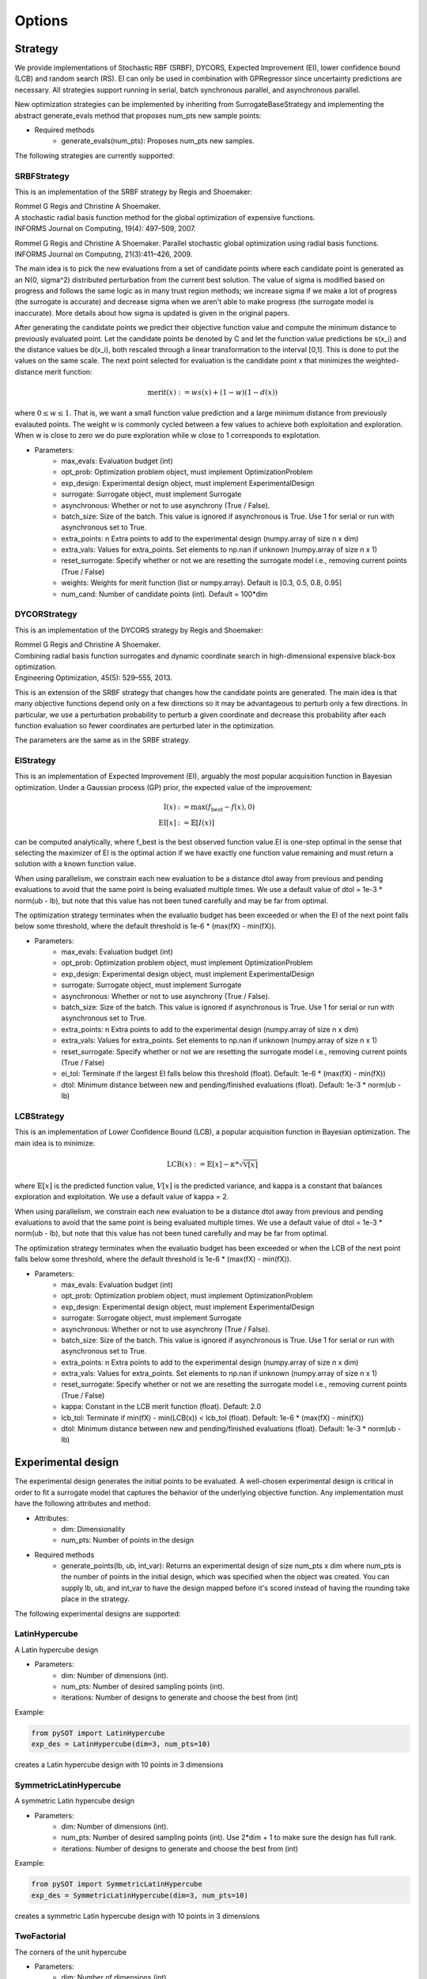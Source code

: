 Options
=======

Strategy
-----------------

We provide implementations of Stochastic RBF (SRBF), DYCORS,
Expected Improvement (EI), lower confidence bound (LCB) and random search (RS).
EI can only be used in combination with GPRegressor since uncertainty predictions
are necessary. All strategies support running in serial, batch synchronous parallel,
and asynchronous parallel.

New optimization strategies can be implemented by inheriting from SurrogateBaseStrategy
and implementing the abstract generate_evals method that proposes num_pts
new sample points:

- Required methods
    * generate_evals(num_pts): Proposes num_pts new samples.

The following strategies are currently supported:

SRBFStrategy
^^^^^^^^^^^^
This is an implementation of the SRBF strategy by Regis and Shoemaker:

| Rommel G Regis and Christine A Shoemaker.
| A stochastic radial basis function method for the global optimization of expensive functions.
| INFORMS Journal on Computing, 19(4): 497–509, 2007.

Rommel G Regis and Christine A Shoemaker.
Parallel stochastic global optimization using radial basis functions.
INFORMS Journal on Computing, 21(3):411–426, 2009.

The main idea is to pick the new evaluations from a set of candidate
points where each candidate point is generated as an N(0, sigma^2)
distributed perturbation from the current best solution. The value of
sigma is modified based on progress and follows the same logic as in many
trust region methods; we increase sigma if we make a lot of progress
(the surrogate is accurate) and decrease sigma when we aren't able to
make progress (the surrogate model is inaccurate). More details about how
sigma is updated is given in the original papers.

After generating the candidate points we predict their objective function
value and compute the minimum distance to previously evaluated point. Let
the candidate points be denoted by C and let the function value predictions
be s(x_i) and the distance values be d(x_i), both rescaled through a linear
transformation to the interval [0,1]. This is done to put the values on the
same scale. The next point selected for evaluation is the candidate point
x that minimizes the weighted-distance merit function:

.. math::

    \text{merit}(x) := w s(x) + (1 - w) (1 - d(x))

where :math:`0 \leq w \leq 1`. That is, we want a small function value prediction and a
large minimum distance from previously evalauted points. The weight w is
commonly cycled between a few values to achieve both exploitation and
exploration. When w is close to zero we do pure exploration while w close
to 1 corresponds to explotation.

- Parameters:
    * max_evals: Evaluation budget (int)
    * opt_prob: Optimization problem object, must implement OptimizationProblem
    * exp_design: Experimental design object, must implement ExperimentalDesign
    * surrogate: Surrogate object, must implement Surrogate
    * asynchronous: Whether or not to use asynchrony (True / False).
    * batch_size: Size of the batch. This value is ignored if asynchronous is True. Use 1 for serial or run with asynchronous set to True.
    * extra_points: n Extra points to add to the experimental design (numpy.array of size n x dim)
    * extra_vals: Values for extra_points. Set elements to np.nan if unknown (numpy.array of size n x 1)
    * reset_surrogate: Specify whether or not we are resetting the surrogate model i.e., removing current points (True / False)
    * weights: Weights for merit function (list or numpy.array). Default is [0.3, 0.5, 0.8, 0.95]
    * num_cand: Number of candidate points (int). Default = 100*dim

DYCORStrategy
^^^^^^^^^^^^^

This is an implementation of the DYCORS strategy by Regis and Shoemaker:

| Rommel G Regis and Christine A Shoemaker.
| Combining radial basis function surrogates and dynamic coordinate search in
  high-dimensional expensive black-box optimization.
| Engineering Optimization, 45(5): 529–555, 2013.

This is an extension of the SRBF strategy that changes how the candidate
points are generated. The main idea is that many objective functions depend
only on a few directions so it may be advantageous to perturb only a few
directions. In particular, we use a perturbation probability to perturb a
given coordinate and decrease this probability after each function
evaluation so fewer coordinates are perturbed later in the optimization.

The parameters are the same as in the SRBF strategy.

EIStrategy
^^^^^^^^^^

This is an implementation of Expected Improvement (EI), arguably the most
popular acquisition function in Bayesian optimization. Under a Gaussian
process (GP) prior, the expected value of the improvement:

.. math::
    \begin{align*}
        \text{I}(x) &:= \max(f_{\text{best}} - f(x), 0) \\
        \text{EI}[x] &:= \mathbb{E}[I(x)]
    \end{align*}

can be computed analytically, where f_best is the best observed function
value.EI is one-step optimal in the sense that selecting the maximizer of
EI is the optimal action if we have exactly one function value remaining
and must return a solution with a known function value.

When using parallelism, we constrain each new evaluation to be a distance
dtol away from previous and pending evaluations to avoid that the same
point is being evaluated multiple times. We use a default value of
dtol = 1e-3 * norm(ub - lb), but note that this value has not been
tuned carefully and may be far from optimal.

The optimization strategy terminates when the evaluatio budget has been
exceeded or when the EI of the next point falls below some threshold,
where the default threshold is 1e-6 * (max(fX) -  min(fX)).

- Parameters:
    * max_evals: Evaluation budget (int)
    * opt_prob: Optimization problem object, must implement OptimizationProblem
    * exp_design: Experimental design object, must implement ExperimentalDesign
    * surrogate: Surrogate object, must implement Surrogate
    * asynchronous: Whether or not to use asynchrony (True / False).
    * batch_size: Size of the batch. This value is ignored if asynchronous is True. Use 1 for serial or run with asynchronous set to True.
    * extra_points: n Extra points to add to the experimental design (numpy.array of size n x dim)
    * extra_vals: Values for extra_points. Set elements to np.nan if unknown (numpy.array of size n x 1)
    * reset_surrogate: Specify whether or not we are resetting the surrogate model i.e., removing current points (True / False)
    * ei_tol: Terminate if the largest EI falls below this threshold (float). Default: 1e-6 * (max(fX) -  min(fX))
    * dtol: Minimum distance between new and pending/finished evaluations (float). Default: 1e-3 * norm(ub - lb)


LCBStrategy
^^^^^^^^^^^

This is an implementation of Lower Confidence Bound (LCB), a
popular acquisition function in Bayesian optimization. The main idea
is to minimize:

.. math::
    \text{LCB}(x) := \mathbb{E}[x] - \kappa * \sqrt{\mathbb{V}[x]}

where :math:`\mathbb{E}[x]` is the predicted function value, :math:`V[x]` is the predicted
variance, and kappa is a constant that balances exploration and
exploitation. We use a default value of kappa = 2.

When using parallelism, we constrain each new evaluation to be a distance
dtol away from previous and pending evaluations to avoid that the same
point is being evaluated multiple times. We use a default value of
dtol = 1e-3 * norm(ub - lb), but note that this value has not been
tuned carefully and may be far from optimal.

The optimization strategy terminates when the evaluatio budget has been
exceeded or when the LCB of the next point falls below some threshold,
where the default threshold is 1e-6 * (max(fX) -  min(fX)).

- Parameters:
    * max_evals: Evaluation budget (int)
    * opt_prob: Optimization problem object, must implement OptimizationProblem
    * exp_design: Experimental design object, must implement ExperimentalDesign
    * surrogate: Surrogate object, must implement Surrogate
    * asynchronous: Whether or not to use asynchrony (True / False).
    * batch_size: Size of the batch. This value is ignored if asynchronous is True. Use 1 for serial or run with asynchronous set to True.
    * extra_points: n Extra points to add to the experimental design (numpy.array of size n x dim)
    * extra_vals: Values for extra_points. Set elements to np.nan if unknown (numpy.array of size n x 1)
    * reset_surrogate: Specify whether or not we are resetting the surrogate model i.e., removing current points (True / False)
    * kappa: Constant in the LCB merit function (float). Default: 2.0
    * lcb_tol: Terminate if min(fX) - min(LCB(x)) < lcb_tol (float). Default: 1e-6 * (max(fX) -  min(fX))
    * dtol: Minimum distance between new and pending/finished evaluations (float). Default: 1e-3 * norm(ub - lb)


Experimental design
-------------------

The experimental design generates the initial points to be evaluated. A well-chosen
experimental design is critical in order to fit a surrogate model that captures the behavior
of the underlying objective function. Any implementation must have the following attributes
and method:

- Attributes:
    * dim: Dimensionality
    * num_pts: Number of points in the design
- Required methods
    * generate_points(lb, ub, int_var): Returns an experimental design of size num_pts x dim where
      num_pts is the number of points in the initial design, which was specified
      when the object was created. You can supply lb, ub, and int_var to have the design mapped
      before it's scored instead of having the rounding take place in the strategy.

The following experimental designs are supported:

LatinHypercube
^^^^^^^^^^^^^^

A Latin hypercube design

- Parameters:
    * dim: Number of dimensions (int).
    * num_pts: Number of desired sampling points (int).
    * iterations: Number of designs to generate and choose the best from (int)

Example:

.. code-block:: python

    from pySOT import LatinHypercube
    exp_des = LatinHypercube(dim=3, num_pts=10)

creates a Latin hypercube design with 10 points in 3 dimensions

SymmetricLatinHypercube
^^^^^^^^^^^^^^^^^^^^^^^

A symmetric Latin hypercube design

- Parameters:
    * dim: Number of dimensions (int).
    * num_pts: Number of desired sampling points (int). Use 2*dim + 1 to make sure the design has full rank.
    * iterations: Number of designs to generate and choose the best from (int)

Example:

.. code-block:: python

    from pySOT import SymmetricLatinHypercube
    exp_des = SymmetricLatinHypercube(dim=3, num_pts=10)

creates a symmetric Latin hypercube design with 10 points in 3 dimensions

TwoFactorial
^^^^^^^^^^^^

The corners of the unit hypercube

- Parameters:
    * dim: Number of dimensions (int).

Example:

.. code-block:: python

    from pySOT import TwoFactorial
    exp_des = TwoFactorial(dim=3)

creates a two factorial design with 8 points in 3 dimensions

Surrogate model
---------------

The surrogate model approximates the underlying objective function given all of the
points that have been evaluated. Any implementation of a surrogate model must
have the following attributes and methods

- Attributes:
    * dim: Number of dimensions
    * num_pts: Number of points in the surrogate model
    * X: Data points, of size num_pts x dim, currently incorporated in the model
    * fX: Function values at the data points
    * updated: True if all information is incorporated in the model, else a new fit will be triggered
- Required methods
    * reset(): Resets the surrogate model
    * add_points(x, fx): Adds point(s) x with value(s) fx to the surrogate model. This **SHOULD NOT** trigger a new fit of the model.
    * predict(x): Evaluates the surrogate model at points x
    * predict_deriv(x): Evaluates the derivative of surrogate model at points x
- Optional methods
    * predict_std(x): Evaluates the uncertainty of the surrogate model at points x

The following surrogate models are supported:

RBFInterpolant
^^^^^^^^^^^^^^

A radial basis function (RBF) takes the form:

.. math:: s(x) = \sum_j c_j \phi(\|x-x_j\|) + \sum_j \lambda_j p_j(x)

where the functions :math:`p_j(x)` are low-degree polynomials.
The fitting equations are

.. math::
    \begin{bmatrix} \eta I & P^T \\ P & \Phi + \eta I \end{bmatrix}
    \begin{bmatrix} \lambda \\ c \end{bmatrix} =
    \begin{bmatrix} 0 \\ f \end{bmatrix}

where :math:`P_{ij} = p_j(x_i)` and :math:`\Phi_{ij}=\phi(\|x_i-x_j\|)`
The regularization parameter :math:`\eta` allows us to avoid problems
with potential poor conditioning of the system. Consider using the
SurrogateUnitBox wrapper or manually scaling the domain to the unit
hypercube to avoid issues with the domain scaling.

We add k new points to the RBFInterpolant in :math:`O(kn^2)` flops by
updating the LU factorization of the old RBF system. This is better than
computing the RBF coefficients from scratch, which costs :math:`O(n^3)` flops.

- Parameters:
    * dim: Number of dimensions (int)
    * kernel: RBF kernel object, must implement Kernel. Default: CubicKernel()
    * tail: RBF polynomial tail object, must implement Tail. Default: LinearTail(dim)
    * eta: Regularization parameter. Use something small like 1e-6 if the domain is [0, 1]^dim

Example:

.. code-block:: python

    from pySOT.surrogate import RBFInterpolant, CubicKernel, LinearTail
    fhat = RBFInterpolant(dim=dim, kernel=CubicKernel(), tail=LinearTail(dim=dim))

creates a cubic RBF with a linear tail in dim dimensions.

GPRegressor
^^^^^^^^^^^

Generate a Gaussian process regression object. This is just a wrapper around the GPRegressor in scikit-learn.

- Parameters:
    * dim: Number of dimensions (int)
    * gp: GPRegressor model in scikit-learn. Uses the SE/RBF/Gaussian kernel as a default if None is passed.
    * n_restarts_optimizer: Number of restarts in hyperparamater fitting (int)

Example:

.. code-block:: python

    from pySOT.surrogate import GPRegressor
    surrogate = GPRegressor(dim=dim)

creates a GPRegressor object in dim dimensions.

MARSInterpolant
^^^^^^^^^^^^^^^

Generate a Multivariate Adaptive Regression Splines (MARS) model.

.. math::

    \hat{f}(x) = \sum_{i=1}^{k} c_i B_i(x).

The model is a weighted sum of basis functions :math:`B_i(x)`. Each basis
function :math:`B_i(x)` takes one of the following three forms:

1. A constant 1.
2. A hinge function of the form :math:`\max(0, x - const)` or :math:`\max(0, const - x)`. MARS automatically selects variables and values of those variables for knots of the hinge functions.
3. A product of two or more hinge functions. These basis functions c an model interaction between two or more variables.

- Parameters:
    * dim: Number of dimensions (int)

.. note:: This implementation depends on the py-earth module (see :ref:`quickstart-label`)

Example:

.. code-block:: python

    from pySOT.surrogate import MARSInterpolant
    surrogate = MARSInterpolant(dim=dim)

creates a MARS interpolant in dim dimensions.

PolyRegressor
^^^^^^^^^^^^^

Multivariate polynomial regression with cross-terms. This is just a wrapper around PolynomialFeatures in scikit-learn.

- Parameters:
    * dim: Number of dimensions (int)
    * degree: Polynomial degree (int)

Example:

.. code-block:: python

    from pySOT.surrogate import PolyRegressor
    surrogate = PolyRegressor(dim=dim, degree=2)

creates a polynomial regressor of degree 2.


Optimization problem
--------------------

The optimization problem is its own object and must have certain attributes and methods
in order to work with the framework. The following attributes and methods must
always be specified in the optimization problem class:

- **Attributes**
    * lb: Lower bounds for the variables.
    * ub: Upper bounds for the variables.
    * dim: Number of dimensions
    * int_var: Specifies the integer variables. If no variables have
      discrete, set to []
    * cont_var: Specifies the continuous variables. If no variables
      are continuous, set to []
- **Required methods**
    * eval: Takes one input in the form of an numpy.ndarray with
      shape (1, dim), which corresponds to one point in dim dimensions. Returns the
      value (a scalar) of the objective function at this point.
